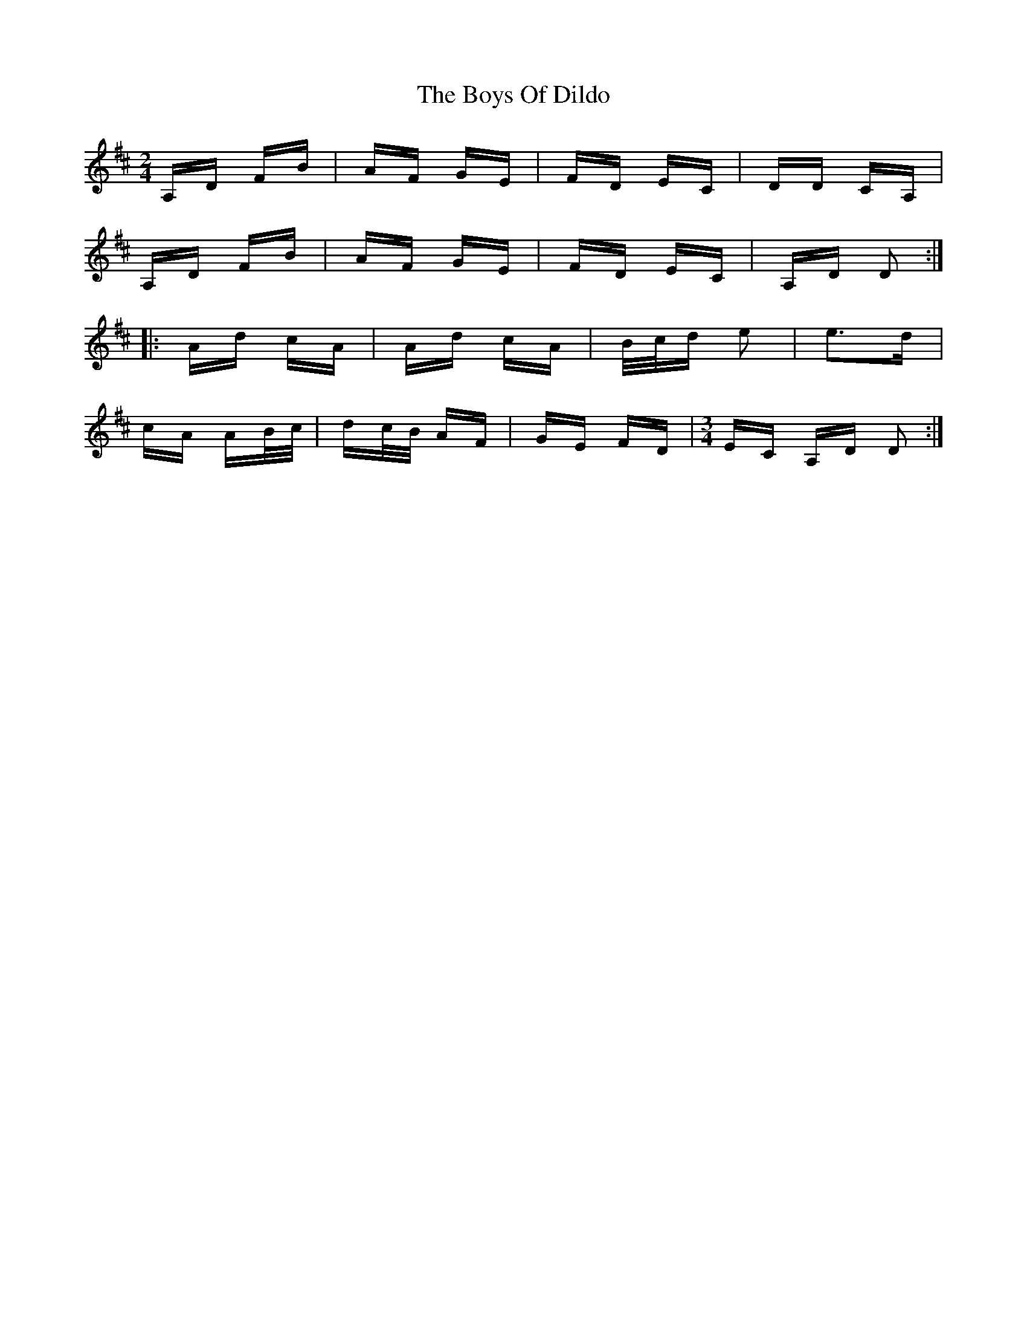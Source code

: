 X: 4765
T: Boys Of Dildo, The
R: polka
M: 2/4
K: Dmajor
A,D FB|AF GE|FD EC|DD CA,|
A,D FB|AF GE|FD EC|A,D D2:|
|:Ad cA|Ad cA|B/c/d e2|e3d|
cA AB/c/|dc/B/ AF|GE FD|[M:3/4] EC A,D D2:|

